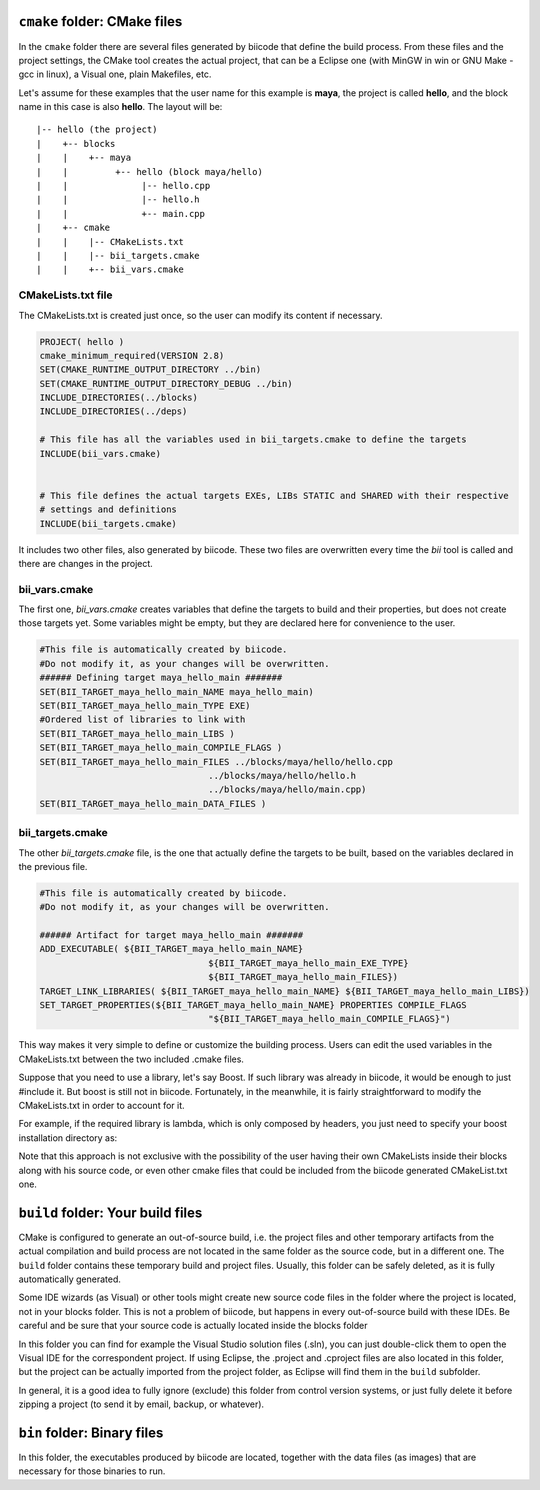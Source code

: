 .. _cpp_build_files:

``cmake`` folder: CMake files
=============================

In the ``cmake`` folder there are several files generated by biicode that define the build process. From these files and the project settings, the CMake tool creates the actual project, that can be a Eclipse one (with MinGW in win or GNU Make - gcc in linux), a Visual one,  plain Makefiles, etc.

Let's assume for these examples that the user name for this example is **maya**, the project is called **hello**, and the block name in this case is also **hello**.
The layout will be::

	|-- hello (the project)
	|    +-- blocks
	|    |	  +-- maya
	|    |         +-- hello (block maya/hello)
	|    |       	    |-- hello.cpp
	|    |        	    |-- hello.h
	|    |              +-- main.cpp
	|    +-- cmake
	|    |    |-- CMakeLists.txt
	|    |    |-- bii_targets.cmake
	|    |    +-- bii_vars.cmake


CMakeLists.txt file
-------------------

The CMakeLists.txt is created just once, so the user can modify its content if necessary.

.. code-block:: cmake

	PROJECT( hello )
	cmake_minimum_required(VERSION 2.8)
	SET(CMAKE_RUNTIME_OUTPUT_DIRECTORY ../bin)
	SET(CMAKE_RUNTIME_OUTPUT_DIRECTORY_DEBUG ../bin)
	INCLUDE_DIRECTORIES(../blocks)
	INCLUDE_DIRECTORIES(../deps)

	# This file has all the variables used in bii_targets.cmake to define the targets
	INCLUDE(bii_vars.cmake)


	# This file defines the actual targets EXEs, LIBs STATIC and SHARED with their respective
	# settings and definitions
	INCLUDE(bii_targets.cmake)


It includes two other files, also generated by biicode. These two files are overwritten every time the *bii* tool is called and there are changes in the project.

bii_vars.cmake
--------------

The first one, *bii_vars.cmake* creates variables that define the targets to build and their properties, but does not create those targets yet. Some variables might be empty, but they are declared here for convenience to the user.

.. code-block:: cmake

	#This file is automatically created by biicode.
	#Do not modify it, as your changes will be overwritten.
	###### Defining target maya_hello_main #######
	SET(BII_TARGET_maya_hello_main_NAME maya_hello_main)
	SET(BII_TARGET_maya_hello_main_TYPE EXE)
	#Ordered list of libraries to link with
	SET(BII_TARGET_maya_hello_main_LIBS )
	SET(BII_TARGET_maya_hello_main_COMPILE_FLAGS )
	SET(BII_TARGET_maya_hello_main_FILES ../blocks/maya/hello/hello.cpp
					../blocks/maya/hello/hello.h
					../blocks/maya/hello/main.cpp)
	SET(BII_TARGET_maya_hello_main_DATA_FILES )

bii_targets.cmake
-----------------

The other *bii_targets.cmake* file, is the one that actually define the targets to be built, based on the variables declared in the previous file.

.. code-block:: cmake

	#This file is automatically created by biicode.
	#Do not modify it, as your changes will be overwritten.

	###### Artifact for target maya_hello_main #######
	ADD_EXECUTABLE( ${BII_TARGET_maya_hello_main_NAME}
					${BII_TARGET_maya_hello_main_EXE_TYPE}
					${BII_TARGET_maya_hello_main_FILES})
	TARGET_LINK_LIBRARIES( ${BII_TARGET_maya_hello_main_NAME} ${BII_TARGET_maya_hello_main_LIBS})
	SET_TARGET_PROPERTIES(${BII_TARGET_maya_hello_main_NAME} PROPERTIES COMPILE_FLAGS
					"${BII_TARGET_maya_hello_main_COMPILE_FLAGS}")


This way makes it very simple to define or customize the building process. Users can edit the used variables in the CMakeLists.txt between the two included .cmake files.

Suppose that you need to use a library, let's say Boost. If such library was already in biicode, it would be enough to just #include it. But boost is still not in biicode. Fortunately, in the meanwhile, it is fairly straightforward to modify the CMakeLists.txt in order to account for it.

For example, if the required library is lambda, which is only composed by headers, you just need to specify your boost installation directory as:

.. code-block:: cmake
	:emphasize-lines: 6

	PROJECT( hello )

	# This file has all the variables used in bii_targets.cmake to define the targets
	INCLUDE(bii_vars.cmake)

	INCLUDE_DIRECTORIES(path/to/your/boost/installation)
	# This file defines the actual targets EXEs, LIBs STATIC and SHARED with their respective
	# settings and definitions
	INCLUDE(bii_targets.cmake)

Note that this approach is not exclusive with the possibility of the user having their own CMakeLists inside their blocks along with his source code, or even other cmake files that could be included from the biicode generated CMakeList.txt one.

``build`` folder: Your build files
==================================

CMake is configured to generate an out-of-source build, i.e. the project files and other temporary artifacts from the actual compilation and build process are not located in the same folder as the source code, but in a different one.
The ``build`` folder contains these temporary build and project files. Usually, this folder can be safely deleted, as it is fully automatically generated.

.. container:: infonote

	Some IDE wizards (as Visual) or other tools might create new source code files in the folder where the project is located, not in your blocks folder. This is not a problem of biicode, but happens in every out-of-source build with these IDEs. Be careful and be sure that your source code is actually located inside the blocks folder

In this folder you can find for example the Visual Studio solution files (.sln), you can just double-click them to open the Visual IDE for the correspondent project. If using Eclipse, the .project and .cproject files are also located in this folder, but the project can be actually imported from the project folder, as Eclipse will find them in the ``build`` subfolder. 

In general, it is a good idea to fully ignore (exclude) this folder from control version systems, or just fully delete it before zipping a project (to send it by email, backup, or whatever).

``bin`` folder: Binary files
============================

In this folder, the executables produced by biicode are located, together with the data files (as images) that are necessary for those binaries to run.

